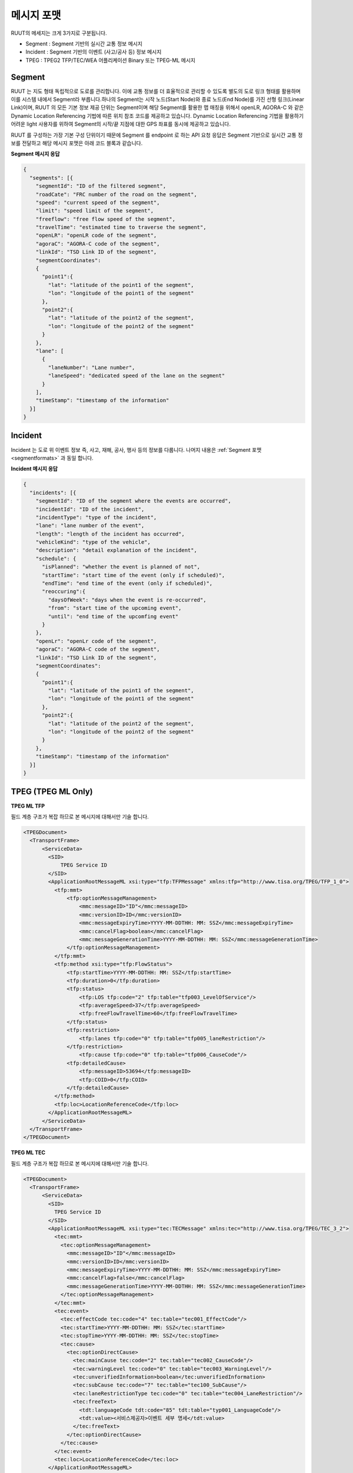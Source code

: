 메시지 포맷
=======================================

.. rst-class:: table-width-fix

.. _messageformats:

RUUT의 메세지는 크게 3가지로 구분됩니다. 

* Segment : Segment 기반의 실시간 교통 정보 메시지
* Incident : Segment 기반의 이벤트 (사고/공사 등) 정보 메시지
* TPEG : TPEG2 TFP/TEC/WEA 어플리케이션 Binary 또는 TPEG-ML 메시지

.. _segmentformats:

Segment
----------------
RUUT 는 지도 형태 독립적으로 도로를 관리합니다. 이에 교통 정보를 더 효율적으로 관리할 수 있도록 별도의 도로 링크 형태를 활용하며 이를 시스템 내에서 Segment라 부릅니다.하나의 Segment는 시작 노드(Start Node)와 종료 노드(End Node)를 가진 선형 링크(Linear Link)이며, RUUT 의 모든 기본 정보 제공 단위는 Segment이며 해당 Segment를 활용한 맵 매칭을 위해서 openLR, AGORA-C 와 같은 Dynamic Location Referencing 기법에 따른 위치 참조 코드를 제공하고 있습니다. Dynamic Location Referencing 기법을 활용하기 어려운 light 사용자를 위하여 Segment의 시작/끝 지점에 대한 GPS 좌표를 동시에 제공하고 있습니다.

RUUT 를 구성하는 가장 기본 구성 단위이기 때문에 Segment 를 endpoint 로 하는 API 요청 응답은 Segment 기반으로 실시간 교통 정보를 전달하고 해당 메시지 포맷은 아래 코드 블록과 같습니다.

**Segment 메시지 응답**

.. code-block:: json

    {
      "segments": [{
        "segmentId": "ID of the filtered segment",
        "roadCate": "FRC number of the road on the segment",
        "speed": "current speed of the segment",
        "limit": "speed limit of the segment",
        "freeflow": "free flow speed of the segment",
        "travelTime": "estimated time to traverse the segment",
        "openLR": "openLR code of the segment",
        "agoraC": "AGORA-C code of the segment",
        "linkId": "TSD Link ID of the segment",
        "segmentCoordinates":
        {
          "point1":{
            "lat": "latitude of the point1 of the segment",
            "lon": "longitude of the point1 of the segment"       
          },
          "point2":{
            "lat": "latitude of the point2 of the segment",
            "lon": "longitude of the point2 of the segment"       
          }
        },    
        "lane": [
          {
            "laneNumber": "Lane number",
            "laneSpeed": "dedicated speed of the lane on the segment"
          }
        ],    
        "timeStamp": "timestamp of the information"
      }]
    }


Incident
---------------------
Incident 는 도로 위 이벤트 정보 즉, 사고, 재해, 공사, 행사 등의 정보를 다룹니다. 나머지 내용은 :ref:`Segment 포맷 <segmentformats>` 과 동일 합니다.

**Incident 메시지 응답**

.. code-block:: json

  {
    "incidents": [{
      "segmentId": "ID of the segment where the events are occurred",
      "incidentId": "ID of the incident",
      "incidentType": "type of the incident",
      "lane": "lane number of the event",
      "length": "length of the incident has occurred",
      "vehicleKind": "type of the vehicle",
      "description": "detail explanation of the incident",
      "schedule": {
        "isPlanned": "whether the event is planned of not",
        "startTime": "start time of the event (only if scheduled)",
        "endTime": "end time of the event (only if scheduled)",
        "reoccuring":{
          "daysOfWeek": "days when the event is re-occurred",
          "from": "start time of the upcoming event",
          "until": "end time of the upcomfing event"
        }
      },
      "openLr": "openLr code of the segment",
      "agoraC": "AGORA-C code of the segment",
      "linkId": "TSD Link ID of the segment",
      "segmentCoordinates":
      {
        "point1":{
          "lat": "latitude of the point1 of the segment",
          "lon": "longitude of the point1 of the segment"       
        },
        "point2":{
          "lat": "latitude of the point2 of the segment",
          "lon": "longitude of the point2 of the segment"       
        }
      },   
      "timeStamp": "timestamp of the information"
    }]
  }


.. _tpeg2_formats:

TPEG (TPEG ML Only)
---------------------

**TPEG ML TFP**

필드 계층 구조가 복잡 하므로 본 메시지에 대해서만 기술 합니다.

.. code-block:: xml

  <TPEGDocument> 
    <TransportFrame>
        <ServiceData>
          <SID>
              TPEG Service ID
          </SID>
          <ApplicationRootMessageML xsi:type="tfp:TFPMessage" xmlns:tfp="http://www.tisa.org/TPEG/TFP_1_0">
            <tfp:mmt>
                <tfp:optionMessageManagement>
                    <mmc:messageID>"ID"</mmc:messageID>
                    <mmc:versionID>ID</mmc:versionID>
                    <mmc:messageExpiryTime>YYYY-MM-DDTHH: MM: SSZ</mmc:messageExpiryTime>
                    <mmc:cancelFlag>boolean</mmc:cancelFlag>
                    <mmc:messageGenerationTime>YYYY-MM-DDTHH: MM: SSZ</mmc:messageGenerationTime>
                </tfp:optionMessageManagement>
            </tfp:mmt>
            <tfp:method xsi:type="tfp:FlowStatus">
                <tfp:startTime>YYYY-MM-DDTHH: MM: SSZ</tfp:startTime>
                <tfp:duration>0</tfp:duration>
                <tfp:status>
                    <tfp:LOS tfp:code="2" tfp:table="tfp003_LevelOfService"/>
                    <tfp:averageSpeed>37</tfp:averageSpeed>
                    <tfp:freeFlowTravelTime>60</tfp:freeFlowTravelTime>
                </tfp:status>
                <tfp:restriction>
                    <tfp:lanes tfp:code="0" tfp:table="tfp005_laneRestriction"/>
                </tfp:restriction>
                    <tfp:cause tfp:code="0" tfp:table="tfp006_CauseCode"/>
                <tfp:detailedCause>
                    <tfp:messageID>53694</tfp:messageID>
                    <tfp:COID>0</tfp:COID>
                </tfp:detailedCause>
            </tfp:method>
            <tfp:loc>LocationReferenceCode</tfp:loc>
          </ApplicationRootMessageML>   
        </ServiceData>
    </TransportFrame>
  </TPEGDocument>


**TPEG ML TEC**

필드 계층 구조가 복잡 하므로 본 메시지에 대해서만 기술 합니다.

.. code-block:: xml

  <TPEGDocument>
    <TransportFrame>
        <ServiceData>
          <SID>
            TPEG Service ID
          </SID>
          <ApplicationRootMessageML xsi:type="tec:TECMessage" xmlns:tec="http://www.tisa.org/TPEG/TEC_3_2">
            <tec:mmt>
              <tec:optionMessageManagement>
                <mmc:messageID>"ID"</mmc:messageID>
                <mmc:versionID>ID</mmc:versionID>
                <mmc:messageExpiryTime>YYYY-MM-DDTHH: MM: SSZ</mmc:messageExpiryTime>
                <mmc:cancelFlag>false</mmc:cancelFlag>
                <mmc:messageGenerationTime>YYYY-MM-DDTHH: MM: SSZ</mmc:messageGenerationTime>
              </tec:optionMessageManagement>
            </tec:mmt>
            <tec:event>
              <tec:effectCode tec:code="4" tec:table="tec001_EffectCode"/>
              <tec:startTime>YYYY-MM-DDTHH: MM: SSZ</tec:startTime>
              <tec:stopTime>YYYY-MM-DDTHH: MM: SSZ</tec:stopTime>
              <tec:cause>
                <tec:optionDirectCause>
                  <tec:mainCause tec:code="2" tec:table="tec002_CauseCode"/>
                  <tec:warningLevel tec:code="0" tec:table="tec003_WarningLevel"/>
                  <tec:unverifiedInformation>boolean</tec:unverifiedInformation>
                  <tec:subCause tec:code="7" tec:table="tec100_SubCause"/>
                  <tec:laneRestrictionType tec:code="0" tec:table="tec004_LaneRestriction"/>
                  <tec:freeText>
                    <tdt:languageCode tdt:code="85" tdt:table="typ001_LanguageCode"/>
                    <tdt:value><서비스제공자>이벤트 세부 명세</tdt:value>
                  </tec:freeText>
                </tec:optionDirectCause>
              </tec:cause>
            </tec:event>
            <tec:loc>LocationReferenceCode</tec:loc>
          </ApplicationRootMessageML>                        
        </ServiceData>
    </TransportFrame>
  </TPEGDocument>

**TPEG ML WEA**

필드 계층 구조가 복잡 하므로 본 메시지에 대해서만 기술 합니다.

.. code-block:: xml

  <TPEGDocument>
    <TransportFrame>
        <ServiceData>
            <SID>
                TPEG Service ID
            </SID>            
            <ApplicationRootMessageML xsi:type="wea:WeatherMessage" xmlns:wea="http://www.tisa.org/TPEG/WEA_1_1">
                <wea:mmt>
                    <wea:optionMessageManagementContainerLink>
                        <mmc:messageID>"ID"</mmc:messageID>
		                <mmc:versionID>ID</mmc:versionID>
		                <mmc:messageExpiryTime>YYYY-MM-DDTHH: MM: SSZ</mmc:messageExpiryTime>
		                <mmc:cancelFlag>false</mmc:cancelFlag>
		                <mmc:messageGenerationTime>YYYY-MM-DDTHH: MM: SSZ</mmc:messageGenerationTime>
                    </wea:optionMessageManagementContainerLink>
                </wea:mmt>
                <wea:weatherInfo>
                    <wea:geographicalSignificance wea:code="6" wea:table="wea011_GeoSignificance"/>
                    <wea:weatherReport>
                        <wea:reportType wea:code="4" wea:table="wea000_ReportType"/>
                        <wea:weatherDefinition>
                            <wea:period wea:code="0" wea:table="wea001_Period"/>
                            <wea:weatherDescription>
                                <wea:subTableType wea:code="108" wea:table="wea100_ElementType"/>
                                <wea:subTableValue wea:code="7" wea:table="wea099_ElementSubTable"/>
                            </wea:weatherDescription>
                            <wea:start>YYYY-MM-DDTHH: MM: SSZ</wea:start>
                            <wea:stop>YYYY-MM-DDTHH: MM: SSZ</wea:stop>
                            <wea:date>YYYY-MM-DDTHH: MM: SSZ</wea:date>
                            <wea:statistics> 
                                <wea:cloudCover>Coverage of cloud</wea:cloudCover>
                                <wea:pressure>Air pressure</wea:pressure>
                                <wea:temp>Temperature (Celcius)</wea:temp>
                                <wea:tempMax>Max temperature (Celcius)</wea:tempMax>
                                <wea:tempMin>Min temperature (Celcius)</wea:tempMin>
                                <wea:windDirection wea:code="2" wea:table="wea003_Direction"/>
                                <wea:windSpeed>Wind speed</wea:windSpeed>
                                <wea:relativeHumidity>Humidity</wea:relativeHumidity>
                                <wea:sunrise>YYYY-MM-DDTHH: MM: SSZ</wea:sunrise>
                                <wea:sunset>YYYY-MM-DDTHH: MM: SSZ</wea:sunset>
                            </wea:statistics>
                        </wea:weatherDefinition>
                    </wea:weatherReport>
                </wea:weatherInfo>
                <wea:loc>LocationReferenceCode</wea:loc>
            </ApplicationRootMessageML>                        
        </ServiceData>
    </TransportFrame>
  </TPEGDocument>ß
